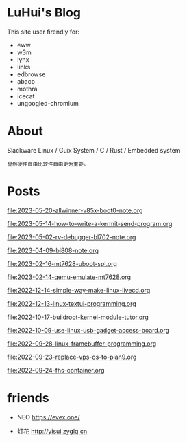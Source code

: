 * LuHui's Blog

This site user firendly for:

- eww
- w3m
- lynx
- links
- edbrowse
- abaco
- mothra
- icecat
- ungoogled-chromium

* About

Slackware Linux / Guix System / C / Rust / Embedded system

#+BEGIN_SRC text
显然硬件自由比软件自由更为重要。
#+END_SRC

* Posts

[[file:2023-05-20-allwinner-v85x-boot0-note.org]]

[[file:2023-05-14-how-to-write-a-kermit-send-program.org]]

[[file:2023-05-02-rv-debugger-bl702-note.org]]

[[file:2023-04-09-bl808-note.org]]

[[file:2023-02-16-mt7628-uboot-spl.org]]

[[file:2023-02-14-qemu-emulate-mt7628.org]]

[[file:2022-12-14-simple-way-make-linux-livecd.org]]

[[file:2022-12-13-linux-textui-programming.org]]

[[file:2022-10-17-buildroot-kernel-module-tutor.org]]

[[file:2022-10-09-use-linux-usb-gadget-access-board.org]]

[[file:2022-09-28-linux-framebuffer-programming.org]]

[[file:2022-09-23-replace-vps-os-to-plan9.org]]

[[file:2022-09-24-fhs-container.org]]


* friends

- NEO https://evex.one/

- 灯花 http://yisui.zyglq.cn
